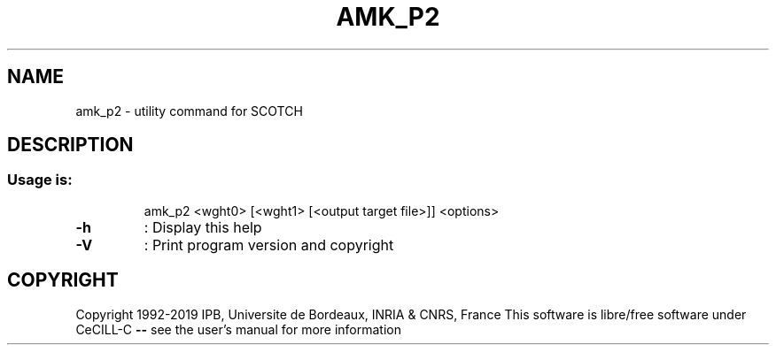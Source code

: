 .\" DO NOT MODIFY THIS FILE!  It was generated by help2man 1.47.16.
.TH AMK_P2 "1" "October 2020" "SCOTCH" "User Commands"
.SH NAME
amk_p2 \- utility command for SCOTCH
.SH DESCRIPTION
.SS "Usage is:"
.IP
amk_p2 <wght0> [<wght1> [<output target file>]] <options>
.TP
\fB\-h\fR
: Display this help
.TP
\fB\-V\fR
: Print program version and copyright
.SH COPYRIGHT
Copyright 1992\-2019 IPB, Universite de Bordeaux, INRIA & CNRS, France
This software is libre/free software under CeCILL\-C \fB\-\-\fR see the user's manual for more information
